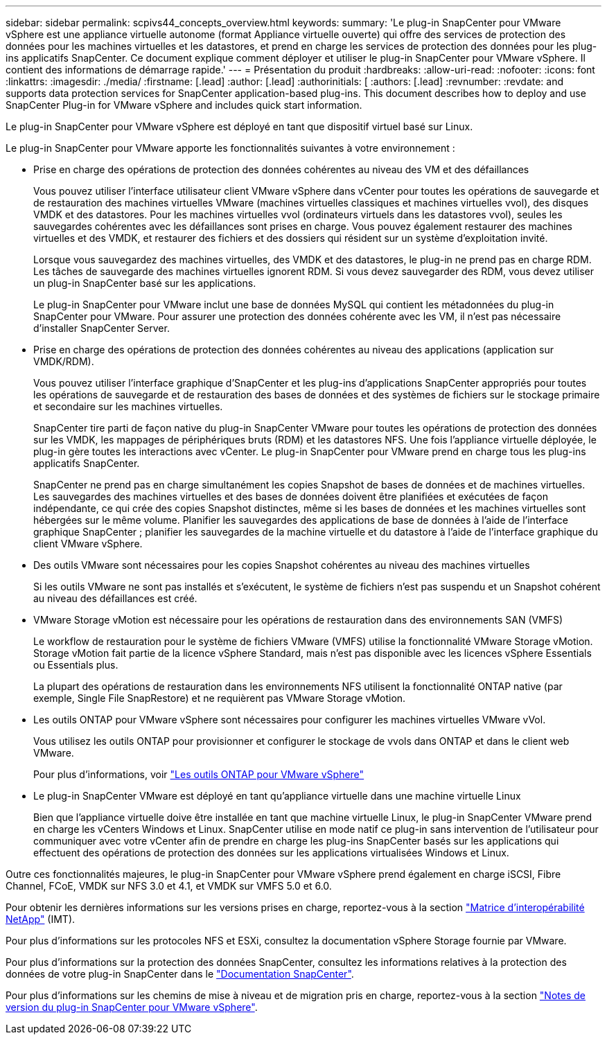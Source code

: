 ---
sidebar: sidebar 
permalink: scpivs44_concepts_overview.html 
keywords:  
summary: 'Le plug-in SnapCenter pour VMware vSphere est une appliance virtuelle autonome (format Appliance virtuelle ouverte) qui offre des services de protection des données pour les machines virtuelles et les datastores, et prend en charge les services de protection des données pour les plug-ins applicatifs SnapCenter. Ce document explique comment déployer et utiliser le plug-in SnapCenter pour VMware vSphere. Il contient des informations de démarrage rapide.' 
---
= Présentation du produit
:hardbreaks:
:allow-uri-read: 
:nofooter: 
:icons: font
:linkattrs: 
:imagesdir: ./media/
:firstname: [.lead]
:author: [.lead]
:authorinitials: [
:authors: [.lead]
:revnumber: 
:revdate: and supports data protection services for SnapCenter application-based plug-ins. This document describes how to deploy and use SnapCenter Plug-in for VMware vSphere and includes quick start information.


Le plug-in SnapCenter pour VMware vSphere est déployé en tant que dispositif virtuel basé sur Linux.

Le plug-in SnapCenter pour VMware apporte les fonctionnalités suivantes à votre environnement :

* Prise en charge des opérations de protection des données cohérentes au niveau des VM et des défaillances
+
Vous pouvez utiliser l'interface utilisateur client VMware vSphere dans vCenter pour toutes les opérations de sauvegarde et de restauration des machines virtuelles VMware (machines virtuelles classiques et machines virtuelles vvol), des disques VMDK et des datastores. Pour les machines virtuelles vvol (ordinateurs virtuels dans les datastores vvol), seules les sauvegardes cohérentes avec les défaillances sont prises en charge. Vous pouvez également restaurer des machines virtuelles et des VMDK, et restaurer des fichiers et des dossiers qui résident sur un système d'exploitation invité.

+
Lorsque vous sauvegardez des machines virtuelles, des VMDK et des datastores, le plug-in ne prend pas en charge RDM. Les tâches de sauvegarde des machines virtuelles ignorent RDM. Si vous devez sauvegarder des RDM, vous devez utiliser un plug-in SnapCenter basé sur les applications.

+
Le plug-in SnapCenter pour VMware inclut une base de données MySQL qui contient les métadonnées du plug-in SnapCenter pour VMware. Pour assurer une protection des données cohérente avec les VM, il n'est pas nécessaire d'installer SnapCenter Server.

* Prise en charge des opérations de protection des données cohérentes au niveau des applications (application sur VMDK/RDM).
+
Vous pouvez utiliser l'interface graphique d'SnapCenter et les plug-ins d'applications SnapCenter appropriés pour toutes les opérations de sauvegarde et de restauration des bases de données et des systèmes de fichiers sur le stockage primaire et secondaire sur les machines virtuelles.

+
SnapCenter tire parti de façon native du plug-in SnapCenter VMware pour toutes les opérations de protection des données sur les VMDK, les mappages de périphériques bruts (RDM) et les datastores NFS. Une fois l'appliance virtuelle déployée, le plug-in gère toutes les interactions avec vCenter. Le plug-in SnapCenter pour VMware prend en charge tous les plug-ins applicatifs SnapCenter.

+
SnapCenter ne prend pas en charge simultanément les copies Snapshot de bases de données et de machines virtuelles. Les sauvegardes des machines virtuelles et des bases de données doivent être planifiées et exécutées de façon indépendante, ce qui crée des copies Snapshot distinctes, même si les bases de données et les machines virtuelles sont hébergées sur le même volume. Planifier les sauvegardes des applications de base de données à l'aide de l'interface graphique SnapCenter ; planifier les sauvegardes de la machine virtuelle et du datastore à l'aide de l'interface graphique du client VMware vSphere.

* Des outils VMware sont nécessaires pour les copies Snapshot cohérentes au niveau des machines virtuelles
+
Si les outils VMware ne sont pas installés et s'exécutent, le système de fichiers n'est pas suspendu et un Snapshot cohérent au niveau des défaillances est créé.

* VMware Storage vMotion est nécessaire pour les opérations de restauration dans des environnements SAN (VMFS)
+
Le workflow de restauration pour le système de fichiers VMware (VMFS) utilise la fonctionnalité VMware Storage vMotion. Storage vMotion fait partie de la licence vSphere Standard, mais n'est pas disponible avec les licences vSphere Essentials ou Essentials plus.

+
La plupart des opérations de restauration dans les environnements NFS utilisent la fonctionnalité ONTAP native (par exemple, Single File SnapRestore) et ne requièrent pas VMware Storage vMotion.

* Les outils ONTAP pour VMware vSphere sont nécessaires pour configurer les machines virtuelles VMware vVol.
+
Vous utilisez les outils ONTAP pour provisionner et configurer le stockage de vvols dans ONTAP et dans le client web VMware.

+
Pour plus d'informations, voir https://docs.netapp.com/us-en/ontap-tools-vmware-vsphere/index.html["Les outils ONTAP pour VMware vSphere"^]

* Le plug-in SnapCenter VMware est déployé en tant qu'appliance virtuelle dans une machine virtuelle Linux
+
Bien que l'appliance virtuelle doive être installée en tant que machine virtuelle Linux, le plug-in SnapCenter VMware prend en charge les vCenters Windows et Linux. SnapCenter utilise en mode natif ce plug-in sans intervention de l'utilisateur pour communiquer avec votre vCenter afin de prendre en charge les plug-ins SnapCenter basés sur les applications qui effectuent des opérations de protection des données sur les applications virtualisées Windows et Linux.



Outre ces fonctionnalités majeures, le plug-in SnapCenter pour VMware vSphere prend également en charge iSCSI, Fibre Channel, FCoE, VMDK sur NFS 3.0 et 4.1, et VMDK sur VMFS 5.0 et 6.0.

Pour obtenir les dernières informations sur les versions prises en charge, reportez-vous à la section https://imt.netapp.com/matrix/imt.jsp?components=112310;&solution=1517&isHWU&src=IMT["Matrice d'interopérabilité NetApp"^] (IMT).

Pour plus d'informations sur les protocoles NFS et ESXi, consultez la documentation vSphere Storage fournie par VMware.

Pour plus d'informations sur la protection des données SnapCenter, consultez les informations relatives à la protection des données de votre plug-in SnapCenter dans le http://docs.netapp.com/us-en/snapcenter/index.html["Documentation SnapCenter"^].

Pour plus d'informations sur les chemins de mise à niveau et de migration pris en charge, reportez-vous à la section link:scpivs44_release_notes.html["Notes de version du plug-in SnapCenter pour VMware vSphere"^].
